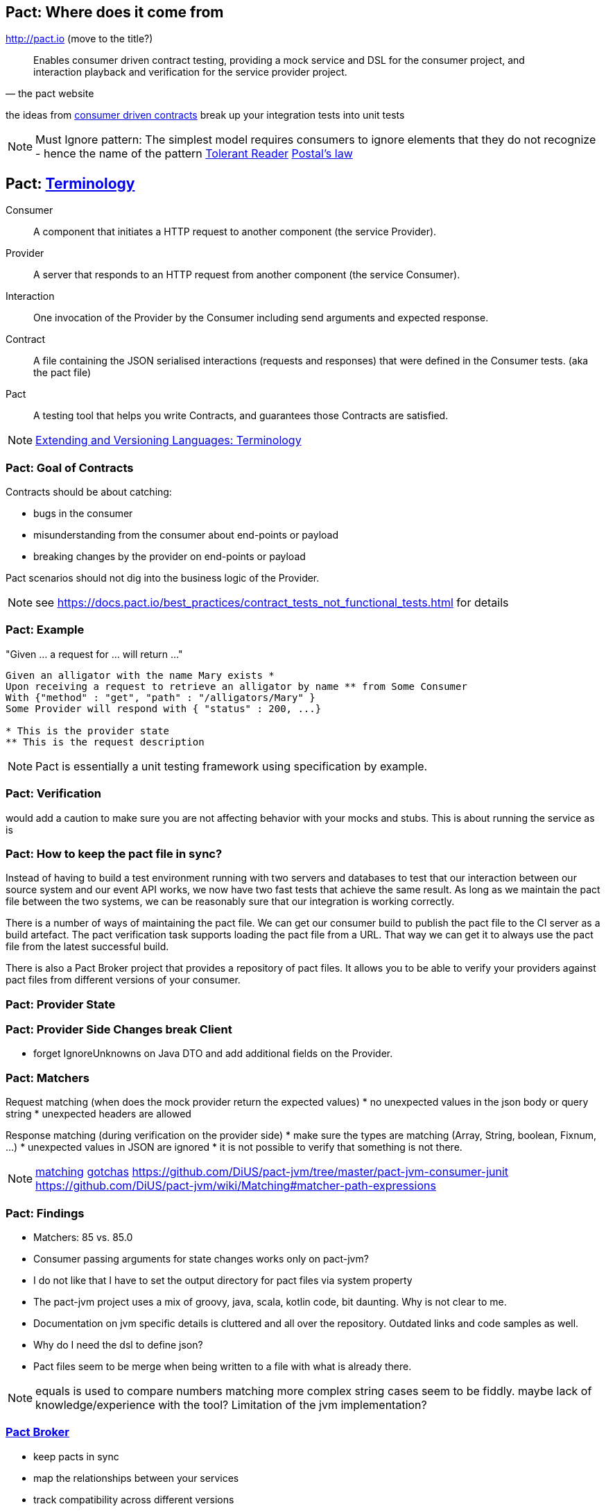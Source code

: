 == Pact: Where does it come from

http://pact.io (move to the title?)

[quote, the pact website]
____
Enables consumer driven contract testing, providing a mock service and DSL for the consumer project, and interaction playback and verification for the service provider project.
____

the ideas from https://martinfowler.com/articles/consumerDrivenContracts.html[consumer driven contracts]
break up your integration tests into unit tests

[NOTE.speaker]
--
Must Ignore pattern: The simplest model requires consumers to ignore elements that they do not recognize - hence the name of the pattern
https://martinfowler.com/bliki/TolerantReader.html[Tolerant Reader]
https://en.wikipedia.org/wiki/Robustness_principle[Postal's law]
--

== Pact: https://docs.pact.io/documentation/how_does_pact_work.html[Terminology]
Consumer::
    A component that initiates a HTTP request to another component (the service +Provider+).
Provider::
    A server that responds to an HTTP request from another component (the service +Consumer+).
Interaction::
    One invocation of the +Provider+ by the +Consumer+ including send arguments and expected response.
Contract::
    A file containing the JSON serialised +interactions+ (requests and responses) that were defined in the +Consumer+ tests. (aka the pact file)
//    A collection of agreements between a +Consumer+ and a +Provider+ that describes the +interactions+ that can take place between them.
//    A collection of interactions between +Consumer+ and a +Provider+.1


Pact::
    A testing tool that helps you write +Contracts+, and guarantees those +Contracts+ are satisfied.


[NOTE.speaker]
--
https://www.w3.org/2001/tag/doc/versioning[Extending and Versioning Languages: Terminology]
--
=== Pact: Goal of Contracts

Contracts should be about catching:

- bugs in the consumer
- misunderstanding from the consumer about end-points or payload
- breaking changes by the provider on end-points or payload

Pact scenarios should not dig into the business logic of the Provider.

[NOTE.speaker]
--
see https://docs.pact.io/best_practices/contract_tests_not_functional_tests.html for details
--

=== Pact: Example

"Given ... a request for ... will return ..."

[source]
----
Given an alligator with the name Mary exists *
Upon receiving a request to retrieve an alligator by name ** from Some Consumer
With {"method" : "get", "path" : "/alligators/Mary" }
Some Provider will respond with { "status" : 200, ...}

* This is the provider state
** This is the request description
----


[NOTE.speaker]
--
Pact is essentially a unit testing framework using specification by example.
--

=== Pact: Verification

would add a caution to make sure you are not affecting behavior with your mocks and stubs.
This is about running the service as is

=== Pact: How to keep the pact file in sync?
Instead of having to build a test environment running with two servers and databases to test that our interaction between our source system and our event API works, we now have two fast tests that achieve the same result. As long as we maintain the pact file between the two systems, we can be reasonably sure that our integration is working correctly.

There is a number of ways of maintaining the pact file. We can get our consumer build to publish the pact file to the CI server as a build artefact. The pact verification task supports loading the pact file from a URL. That way we can get it to always use the pact file from the latest successful build.

There is also a Pact Broker project that provides a repository of pact files. It allows you to be able to verify your providers against pact files from different versions of your consumer.

=== Pact: Provider State

=== Pact: Provider Side Changes break Client

* forget IgnoreUnknowns on Java DTO and add additional fields on the Provider.

=== Pact: Matchers

Request matching (when does the mock provider return the expected values)
* no unexpected values in the json body or query string
* unexpected headers are allowed

Response matching (during verification on the provider side)
* make sure the types are matching (Array, String, boolean, Fixnum, ...)
* unexpected values in JSON are ignored
* it is not possible to verify that something is not there.

[NOTE.speaker]
--
https://docs.pact.io/documentation/matching.html[matching]
https://docs.pact.io/documentation/gotchas.html[gotchas]
https://github.com/DiUS/pact-jvm/tree/master/pact-jvm-consumer-junit
https://github.com/DiUS/pact-jvm/wiki/Matching#matcher-path-expressions
--

=== Pact: Findings

- Matchers: 85 vs. 85.0
- Consumer passing arguments for state changes works only on pact-jvm?
- I do not like that I have to set the output directory for pact files via system property
- The pact-jvm project uses a mix of groovy, java, scala, kotlin code, bit daunting. Why is not clear to me.
- Documentation on jvm specific details is cluttered and all over the repository. Outdated links and code samples as well.
- Why do I need the dsl to define json?
- Pact files seem to be merge when being written to a file with what is already there.

[NOTE.speaker]
--
equals is used to compare numbers
matching more complex string cases seem to be fiddly.
maybe lack of knowledge/experience with the tool?
Limitation of the jvm implementation?
--

=== https://github.com/pact-foundation/pact_broker[Pact Broker]

- keep pacts in sync
- map the relationships between your services
- track compatibility across different versions



- https://pact.dius.com.au/[free hosted pact brokers]


verification results are published back to the broker
- What is it
- https://github.com/pact-foundation/pact_broker[pact-broker on github]
- https://github.com/pact-foundation/pact_broker/wiki/Overview
- https://github.com/pact-foundation/pact_broker/wiki/Using-tags
- https://github.com/pact-foundation/pact_broker/wiki/How-to-ensure-backwards-compatibility-by-tagging-pacts

[NOTE.speaker]
--
pact test should be unit tests
- https://github.com/DiUS/pact-jvm/issues/640#issuecomment-367525621[Source]
- https://docs.pact.io/documentation/usage_ruby.html[Source2]
--

=== Sources

https://dius.com.au/2014/05/19/simplifying-micro-service-testing-with-pacts/
http://rea.tech/enter-the-pact-matrix-or-how-to-decouple-the-release-cycles-of-your-microservices/
https://dius.com.au/2016/02/03/pact-101-getting-started-with-pact-and-consumer-driven-contract-testing/
https://dius.com.au/2018/01/21/closing-the-loop-with-pact-verifications/

https://docs.pact.io/documentation/what_is_pact_good_for.html[What is pact good for and not]

https://github.com/pact-foundation[pact foundation]
https://github.com/pact-foundation/pact-specification[pact specification]
https://docs.pact.io/documentation/implementation_guides.html[Workshops]
https://docs.pact.io/best_practices/[Best Practices]
https://docs.pact.io/faq/[FAQ]

https://github.com/Mikuu/Pact-JVM-Example[Pact-JVM-Example]

=== Pact: Supported languages

https://docs.pact.io/

=== Pact: Tools

https://github.com/pact-foundation/README

https://bitbucket.org/atlassian/swagger-mock-validator[swagger-mock-validator]

=== Pact: What changed between versions

v1

v2

Auf 3:
 provider state -> provider states
 message queues

CAUTION: If you are writing tests on the Consumer side to a different language on the Provider side, you must ensure you use a common Pact Specification between them or you will be unable to validate.

=== Pact: Where to use it
- If you control code for the consumer and the provider
- public apis are not suited, better of with Swagger documentation

=== Pact: What can not be ensured with this approach
- Firewall rules and network connectivity

=== Pact: What benefits do you see?
- You know your clients
- You get people from the consumer talking to the producer people
- Easier tracing which fields are use and by whom